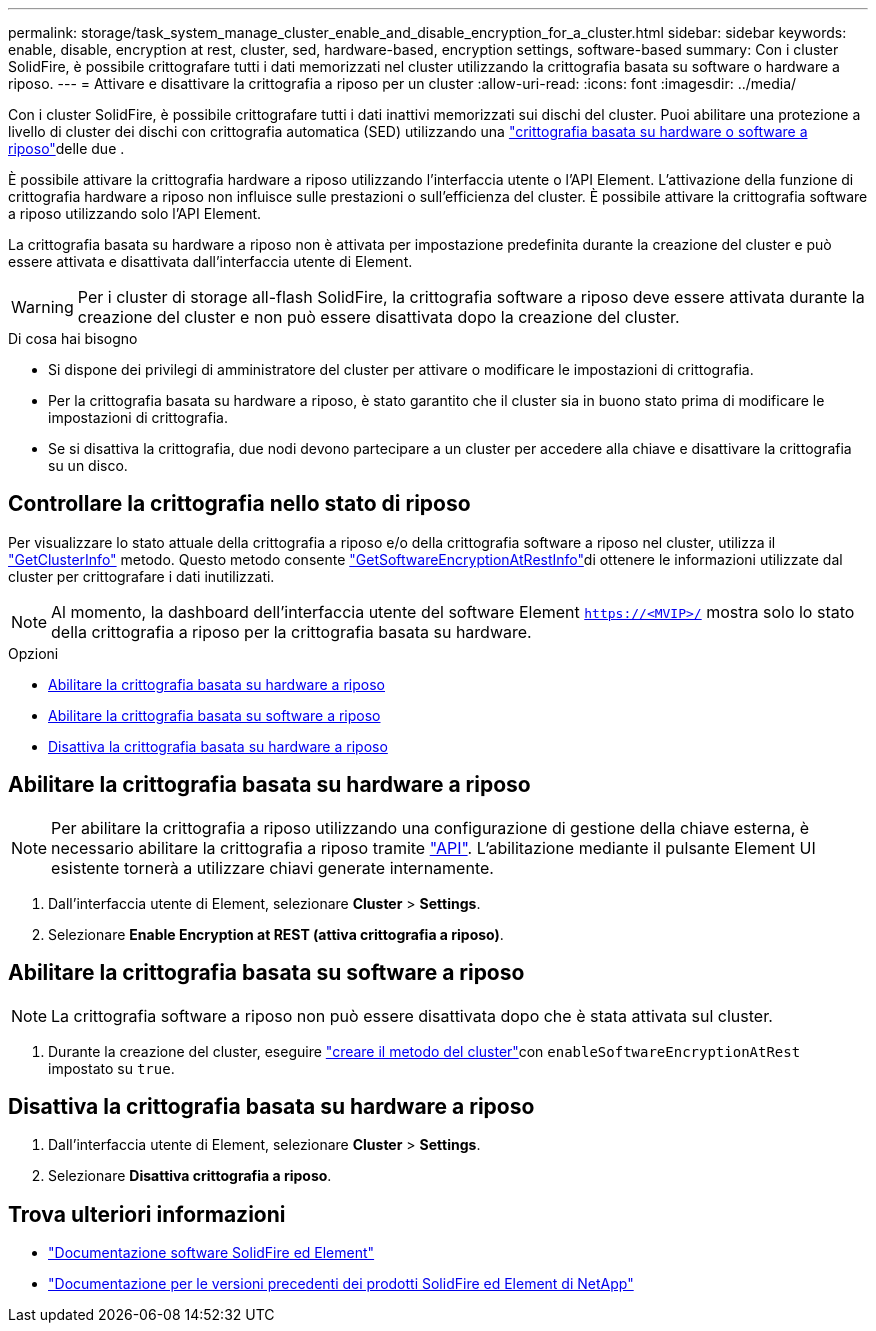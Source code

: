 ---
permalink: storage/task_system_manage_cluster_enable_and_disable_encryption_for_a_cluster.html 
sidebar: sidebar 
keywords: enable, disable, encryption at rest, cluster, sed, hardware-based, encryption settings, software-based 
summary: Con i cluster SolidFire, è possibile crittografare tutti i dati memorizzati nel cluster utilizzando la crittografia basata su software o hardware a riposo. 
---
= Attivare e disattivare la crittografia a riposo per un cluster
:allow-uri-read: 
:icons: font
:imagesdir: ../media/


[role="lead"]
Con i cluster SolidFire, è possibile crittografare tutti i dati inattivi memorizzati sui dischi del cluster. Puoi abilitare una protezione a livello di cluster dei dischi con crittografia automatica (SED) utilizzando una link:../concepts/concept_solidfire_concepts_security.html["crittografia basata su hardware o software a riposo"]delle due .

È possibile attivare la crittografia hardware a riposo utilizzando l'interfaccia utente o l'API Element. L'attivazione della funzione di crittografia hardware a riposo non influisce sulle prestazioni o sull'efficienza del cluster. È possibile attivare la crittografia software a riposo utilizzando solo l'API Element.

La crittografia basata su hardware a riposo non è attivata per impostazione predefinita durante la creazione del cluster e può essere attivata e disattivata dall'interfaccia utente di Element.


WARNING: Per i cluster di storage all-flash SolidFire, la crittografia software a riposo deve essere attivata durante la creazione del cluster e non può essere disattivata dopo la creazione del cluster.

.Di cosa hai bisogno
* Si dispone dei privilegi di amministratore del cluster per attivare o modificare le impostazioni di crittografia.
* Per la crittografia basata su hardware a riposo, è stato garantito che il cluster sia in buono stato prima di modificare le impostazioni di crittografia.
* Se si disattiva la crittografia, due nodi devono partecipare a un cluster per accedere alla chiave e disattivare la crittografia su un disco.




== Controllare la crittografia nello stato di riposo

Per visualizzare lo stato attuale della crittografia a riposo e/o della crittografia software a riposo nel cluster, utilizza il link:../api/reference_element_api_getclusterinfo.html["GetClusterInfo"^] metodo. Questo  metodo consente link:../api/reference_element_api_getsoftwareencryptionatrestinfo.html["GetSoftwareEncryptionAtRestInfo"^]di ottenere le informazioni utilizzate dal cluster per crittografare i dati inutilizzati.


NOTE: Al momento, la dashboard dell'interfaccia utente del software Element `https://<MVIP>/` mostra solo lo stato della crittografia a riposo per la crittografia basata su hardware.

.Opzioni
* <<Abilitare la crittografia basata su hardware a riposo>>
* <<Abilitare la crittografia basata su software a riposo>>
* <<Disattiva la crittografia basata su hardware a riposo>>




== Abilitare la crittografia basata su hardware a riposo


NOTE: Per abilitare la crittografia a riposo utilizzando una configurazione di gestione della chiave esterna, è necessario abilitare la crittografia a riposo tramite link:../api/reference_element_api_enableencryptionatrest.html["API"]. L'abilitazione mediante il pulsante Element UI esistente tornerà a utilizzare chiavi generate internamente.

. Dall'interfaccia utente di Element, selezionare *Cluster* > *Settings*.
. Selezionare *Enable Encryption at REST (attiva crittografia a riposo)*.




== Abilitare la crittografia basata su software a riposo


NOTE: La crittografia software a riposo non può essere disattivata dopo che è stata attivata sul cluster.

. Durante la creazione del cluster, eseguire link:../api/reference_element_api_createcluster.html["creare il metodo del cluster"]con `enableSoftwareEncryptionAtRest` impostato su `true`.




== Disattiva la crittografia basata su hardware a riposo

. Dall'interfaccia utente di Element, selezionare *Cluster* > *Settings*.
. Selezionare *Disattiva crittografia a riposo*.


[discrete]
== Trova ulteriori informazioni

* https://docs.netapp.com/us-en/element-software/index.html["Documentazione software SolidFire ed Element"]
* https://docs.netapp.com/sfe-122/topic/com.netapp.ndc.sfe-vers/GUID-B1944B0E-B335-4E0B-B9F1-E960BF32AE56.html["Documentazione per le versioni precedenti dei prodotti SolidFire ed Element di NetApp"^]

